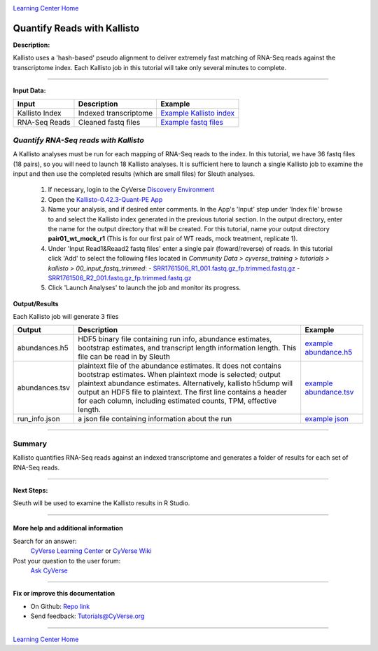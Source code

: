 |CyVerse logo|_

|Home_Icon|_
`Learning Center Home <http://learning.cyverse.org/>`_


Quantify Reads with Kallisto
----------------------------

**Description:**

Kallisto uses a 'hash-based' pseudo alignment to deliver extremely fast matching
of RNA-Seq reads against the transcriptome index. Each Kallisto job in this
tutorial will take only several minutes to complete.

----

**Input Data:**

.. list-table::
    :header-rows: 1

    * - Input
      - Description
      - Example
    * - Kallisto Index
      - Indexed transcriptome
      - `Example Kallisto index <http://datacommons.cyverse.org/browse/iplant/home/shared/cyverse_training/tutorials/kallisto/02_output_kallisto_index/Arabidopsis_thaliana.TAIR10.36.cdna.all.fa.index>`_
    * - RNA-Seq Reads
      - Cleaned fastq files
      - `Example fastq files <http://datacommons.cyverse.org/browse/iplant/home/shared/cyverse_training/tutorials/kallisto/00_input_fastq_trimmed>`_



*Quantify RNA-Seq reads with Kallisto*
~~~~~~~~~~~~~~~~~~~~~~~~~~~~~~~~~~~~~~~

A Kallisto analyses must be run for each mapping of RNA-Seq reads to the index.
In this tutorial, we have 36 fastq files (18 pairs), so you will need to launch
18 Kallisto analyses. It is sufficient here to launch a single Kallisto job to
examine the input and then use the completed results (which are small files) for
Sleuth analyses.

  1. If necessary, login to the CyVerse `Discovery Environment <https://de.cyverse.org/de/>`_

  2. Open the `Kallisto-0.42.3-Quant-PE App <https://de.cyverse.org/de/?type=apps&app-id=38159000-83da-11e5-be5b-d7c855bb70b2&system-id=de>`_

  3. Name your analysis, and if desired enter comments. In the App's 'Input' step
     under 'Index file' browse to and select the Kallisto index generated in the previous
     tutorial section. In the output directory, enter the name for the output directory
     that will be created. For this tutorial, name your output directory **pair01_wt_mock_r1**
     (This is for our first pair of WT reads, mock treatment, replicate 1).

  4. Under 'Input Read1&Reaad2 fastq files' enter a single pair (foward/reverse)
     of reads. In this tutorial click 'Add' to select the following files located in
     *Community Data > cyverse_training > tutorials > kallisto > 00_input_fastq_trimmed*:
     - `SRR1761506_R1_001.fastq.gz_fp.trimmed.fastq.gz <http://datacommons.cyverse.org/browse/iplant/home/shared/cyverse_training/tutorials/kallisto/00_input_fastq_trimmed/SRR1761506_R1_001.fastq.gz_fp.trimmed.fastq.gz>`_
     - `SRR1761506_R2_001.fastq.gz_fp.trimmed.fastq.gz <http://datacommons.cyverse.org/browse/iplant/home/shared/cyverse_training/tutorials/kallisto/00_input_fastq_trimmed/SRR1761506_R2_001.fastq.gz_rp.trimmed.fastq.gz>`_

  5. Click 'Launch Analyses' to launch the job and monitor its progress.


**Output/Results**

Each Kallisto job will generate 3 files


.. list-table::
    :header-rows: 1

    * - Output
      - Description
      - Example
    * - abundances.h5
      - HDF5 binary file containing run info, abundance estimates,
        bootstrap estimates, and transcript length information length.
        This file can be read in by Sleuth
      - `example abundance.h5 <http://datacommons.cyverse.org/browse/iplant/home/shared/cyverse_training/tutorials/kallisto/03_output_kallisto_results/pair01_wt_mock_r1/abundance.h5>`_
    * - abundances.tsv
      - plaintext file of the abundance estimates. It does not contains
        bootstrap estimates. When plaintext mode is selected; output plaintext
        abundance estimates. Alternatively, kallisto h5dump will output
        an HDF5 file to plaintext. The first line contains a header for each
        column, including estimated counts, TPM, effective length.
      - `example abundance.tsv <http://datacommons.cyverse.org/browse/iplant/home/shared/cyverse_training/tutorials/kallisto/03_output_kallisto_results/pair01_wt_mock_r1/abundance.tsv>`_
    * - run_info.json
      - a json file containing information about the run
      - `example json <http://datacommons.cyverse.org/browse/iplant/home/shared/cyverse_training/tutorials/kallisto/03_output_kallisto_results/pair01_wt_mock_r1/run_info.json>`_

----

**Summary**
~~~~~~~~~~~

Kallisto quantifies RNA-Seq reads against an indexed transcriptome and generates
a folder of results for each set of RNA-Seq reads.

----

**Next Steps:**

Sleuth will be used to examine the Kallisto results in R Studio.

----

More help and additional information
`````````````````````````````````````

..
    Short description and links to any reading materials (KEEP THIS on LAST PAGE
    of Tutorial)

Search for an answer:
    `CyVerse Learning Center <http://learning.cyverse.org>`_ or
    `CyVerse Wiki <https://wiki.cyverse.org>`_

Post your question to the user forum:
    `Ask CyVerse <http://ask.iplantcollaborative.org/questions>`_

----

**Fix or improve this documentation**

- On Github: `Repo link <https://github.com/CyVerse-learning-materials/kallisto_tutorial>`_
- Send feedback: `Tutorials@CyVerse.org <Tutorials@CyVerse.org>`_

----

|Home_Icon|_
`Learning Center Home <http://learning.cyverse.org/>`_

.. |CyVerse logo| image:: ./img/cyverse_rgb.png
    :width: 500
    :height: 100
.. _CyVerse logo: http://learning.cyverse.org/
.. |Home_Icon| image:: ./img/homeicon.png
    :width: 25
    :height: 25
.. _Home_Icon: http://learning.cyverse.org/
